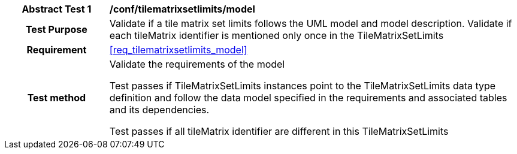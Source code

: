 [[ats_tilematrixsetlimits_model]]
[cols=">20h,<80d",width="100%"]
|===
|*Abstract Test {counter:ats-id}* |*/conf/tilematrixsetlimits/model*
| Test Purpose | Validate if a tile matrix set limits follows the UML model and model description. Validate if each tileMatrix identifier is mentioned only once in the TileMatrixSetLimits
|Requirement |<<req_tilematrixsetlimits_model>>
| Test method | Validate the requirements of the model

Test passes if TileMatrixSetLimits instances point to the TileMatrixSetLimits data type definition and follow the data model specified in the requirements and associated tables and its dependencies.

Test passes if all tileMatrix identifier are different in this TileMatrixSetLimits
|===
